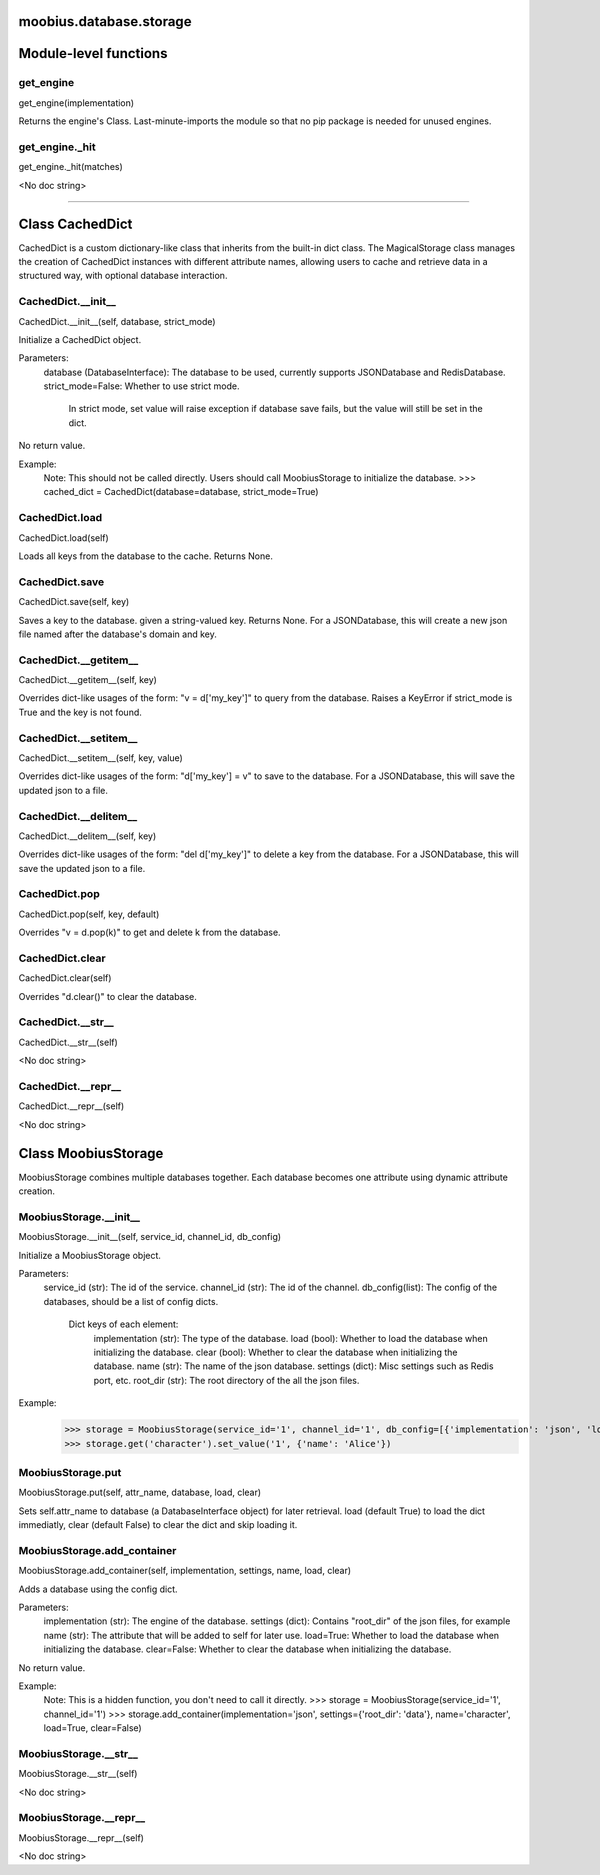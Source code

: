 .. _moobius_database_storage:

moobius.database.storage
===================================

Module-level functions
===================

.. _moobius.database.storage.get_engine:
get_engine
-----------------------------------
get_engine(implementation)

Returns the engine's Class. Last-minute-imports the module so that no pip package is needed for unused engines.

.. _moobius.database.storage.get_engine._hit:
get_engine._hit
-----------------------------------
get_engine._hit(matches)

<No doc string>

===================

Class CachedDict
===================

CachedDict is a custom dictionary-like class that inherits from the built-in dict class.
The MagicalStorage class manages the creation of CachedDict instances with different attribute names, allowing users to cache and retrieve data in a structured way, with optional database interaction.

.. _moobius.database.storage.CachedDict.__init__:
CachedDict.__init__
-----------------------------------
CachedDict.__init__(self, database, strict_mode)

Initialize a CachedDict object.

Parameters:
  database (DatabaseInterface): The database to be used, currently supports JSONDatabase and RedisDatabase.
  strict_mode=False: Whether to use strict mode.
    In strict mode, set value will raise exception if database save fails, but the value will still be set in the dict.

No return value.

Example:
  Note: This should not be called directly. Users should call MoobiusStorage to initialize the database.
  >>> cached_dict = CachedDict(database=database, strict_mode=True)

.. _moobius.database.storage.CachedDict.load:
CachedDict.load
-----------------------------------
CachedDict.load(self)

Loads all keys from the database to the cache. Returns None.

.. _moobius.database.storage.CachedDict.save:
CachedDict.save
-----------------------------------
CachedDict.save(self, key)

Saves a key to the database. given a string-valued key. Returns None.
For a JSONDatabase, this will create a new json file named after the database's domain and key.

.. _moobius.database.storage.CachedDict.__getitem__:
CachedDict.__getitem__
-----------------------------------
CachedDict.__getitem__(self, key)

Overrides dict-like usages of the form: "v = d['my_key']" to query from the database.
Raises a KeyError if strict_mode is True and the key is not found.

.. _moobius.database.storage.CachedDict.__setitem__:
CachedDict.__setitem__
-----------------------------------
CachedDict.__setitem__(self, key, value)

Overrides dict-like usages of the form: "d['my_key'] = v" to save to the database.
For a JSONDatabase, this will save the updated json to a file.

.. _moobius.database.storage.CachedDict.__delitem__:
CachedDict.__delitem__
-----------------------------------
CachedDict.__delitem__(self, key)

Overrides dict-like usages of the form: "del d['my_key']" to delete a key from the database.
For a JSONDatabase, this will save the updated json to a file.

.. _moobius.database.storage.CachedDict.pop:
CachedDict.pop
-----------------------------------
CachedDict.pop(self, key, default)

Overrides "v = d.pop(k)" to get and delete k from the database.

.. _moobius.database.storage.CachedDict.clear:
CachedDict.clear
-----------------------------------
CachedDict.clear(self)

Overrides "d.clear()" to clear the database.

.. _moobius.database.storage.CachedDict.__str__:
CachedDict.__str__
-----------------------------------
CachedDict.__str__(self)

<No doc string>

.. _moobius.database.storage.CachedDict.__repr__:
CachedDict.__repr__
-----------------------------------
CachedDict.__repr__(self)

<No doc string>

Class MoobiusStorage
===================

MoobiusStorage combines multiple databases together.
Each database becomes one attribute using dynamic attribute creation.

.. _moobius.database.storage.MoobiusStorage.__init__:
MoobiusStorage.__init__
-----------------------------------
MoobiusStorage.__init__(self, service_id, channel_id, db_config)

Initialize a MoobiusStorage object.

Parameters:
  service_id (str): The id of the service.
  channel_id (str): The id of the channel.
  db_config(list): The config of the databases, should be a list of config dicts.
    Dict keys of each element:
      implementation (str): The type of the database.
      load (bool): Whether to load the database when initializing the database.
      clear (bool): Whether to clear the database when initializing the database.
      name (str): The name of the json database.
      settings (dict): Misc settings such as Redis port, etc.
      root_dir (str): The root directory of the all the json files.

Example:
  >>> storage = MoobiusStorage(service_id='1', channel_id='1', db_config=[{'implementation': 'json', 'load': True, 'clear': False, 'name': 'character', 'settings': {'root_dir': 'data'}}])
  >>> storage.get('character').set_value('1', {'name': 'Alice'})

.. _moobius.database.storage.MoobiusStorage.put:
MoobiusStorage.put
-----------------------------------
MoobiusStorage.put(self, attr_name, database, load, clear)

Sets self.attr_name to database (a DatabaseInterface object) for later retrieval.
load (default True) to load the dict immediatly, clear (default False) to clear the dict and skip loading it.

.. _moobius.database.storage.MoobiusStorage.add_container:
MoobiusStorage.add_container
-----------------------------------
MoobiusStorage.add_container(self, implementation, settings, name, load, clear)

Adds a database using the config dict.

Parameters:
  implementation (str): The engine of the database.
  settings (dict): Contains "root_dir" of the json files, for example
  name (str): The attribute that will be added to self for later use.
  load=True: Whether to load the database when initializing the database.
  clear=False: Whether to clear the database when initializing the database.

No return value.

Example:
  Note: This is a hidden function, you don't need to call it directly.
  >>> storage = MoobiusStorage(service_id='1', channel_id='1')
  >>> storage.add_container(implementation='json', settings={'root_dir': 'data'}, name='character', load=True, clear=False)

.. _moobius.database.storage.MoobiusStorage.__str__:
MoobiusStorage.__str__
-----------------------------------
MoobiusStorage.__str__(self)

<No doc string>

.. _moobius.database.storage.MoobiusStorage.__repr__:
MoobiusStorage.__repr__
-----------------------------------
MoobiusStorage.__repr__(self)

<No doc string>
